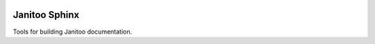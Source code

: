 .. image:: https://travis-ci.org/bibi21000/janitoo_sphinx.svg?branch=master
    :target: https://travis-ci.org/bibi21000/janitoo_sphinx
    :alt: Travis status

==============
Janitoo Sphinx
==============

Tools for building Janitoo documentation.

